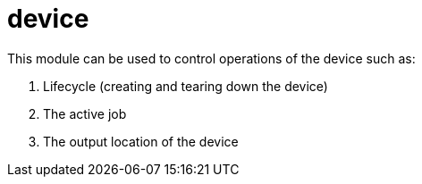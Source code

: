 = device

This module can be used to control operations of the device such as:

1. Lifecycle (creating and tearing down the device)
2. The active job
3. The output location of the device